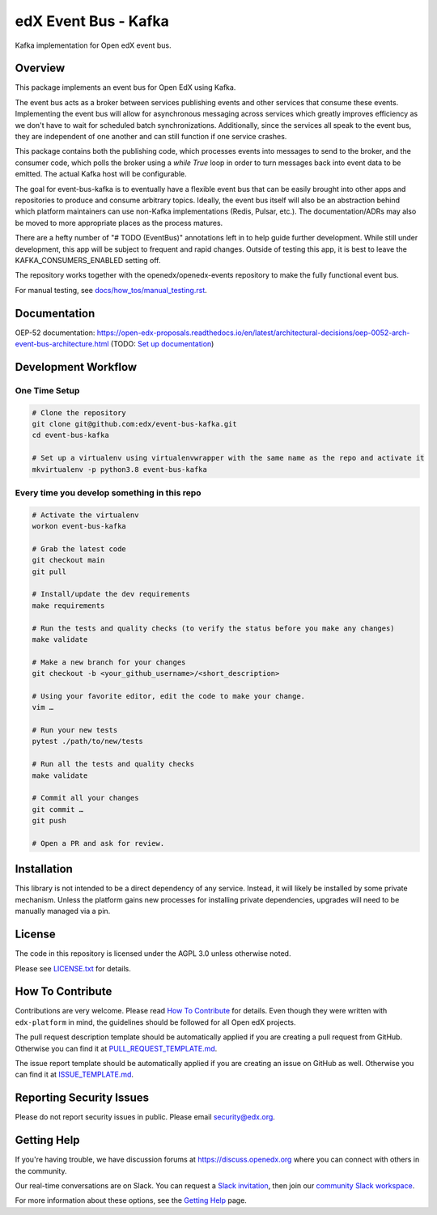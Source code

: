 edX Event Bus - Kafka
=====================

Kafka implementation for Open edX event bus.

|pypi-badge| |ci-badge| |codecov-badge| |doc-badge| |pyversions-badge|
|license-badge|

Overview
--------
This package implements an event bus for Open EdX using Kafka.

The event bus acts as a broker between services publishing events and other services that consume these events.
Implementing the event bus will allow for asynchronous messaging across services which greatly improves efficiency as we don't have to wait for scheduled batch synchronizations.
Additionally, since the services all speak to the event bus, they are independent of one another and can still function if one service crashes.

This package contains both the publishing code, which processes events into messages to send to the broker, and the consumer code,
which polls the broker using a `while True` loop in order to turn messages back into event data to be emitted.
The actual Kafka host will be configurable.

The goal for event-bus-kafka is to eventually have a flexible event bus that can be easily brought into other apps and repositories to produce and consume arbitrary topics.
Ideally, the event bus itself will also be an abstraction behind which platform maintainers can use non-Kafka implementations (Redis, Pulsar, etc.).
The documentation/ADRs may also be moved to more appropriate places as the process matures.

There are a hefty number of "# TODO (EventBus)" annotations left in to help guide further development.
While still under development, this app will be subject to frequent and rapid changes.
Outside of testing this app, it is best to leave the KAFKA_CONSUMERS_ENABLED setting off.

The repository works together with the openedx/openedx-events repository to make the fully functional event bus.

For manual testing, see `<docs/how_tos/manual_testing.rst>`__.

Documentation
-------------

OEP-52 documentation: https://open-edx-proposals.readthedocs.io/en/latest/architectural-decisions/oep-0052-arch-event-bus-architecture.html
(TODO: `Set up documentation <https://openedx.atlassian.net/wiki/spaces/DOC/pages/21627535/Publish+Documentation+on+Read+the+Docs>`_)

Development Workflow
--------------------

One Time Setup
~~~~~~~~~~~~~~
.. code-block::

  # Clone the repository
  git clone git@github.com:edx/event-bus-kafka.git
  cd event-bus-kafka

  # Set up a virtualenv using virtualenvwrapper with the same name as the repo and activate it
  mkvirtualenv -p python3.8 event-bus-kafka


Every time you develop something in this repo
~~~~~~~~~~~~~~~~~~~~~~~~~~~~~~~~~~~~~~~~~~~~~
.. code-block::

  # Activate the virtualenv
  workon event-bus-kafka

  # Grab the latest code
  git checkout main
  git pull

  # Install/update the dev requirements
  make requirements

  # Run the tests and quality checks (to verify the status before you make any changes)
  make validate

  # Make a new branch for your changes
  git checkout -b <your_github_username>/<short_description>

  # Using your favorite editor, edit the code to make your change.
  vim …

  # Run your new tests
  pytest ./path/to/new/tests

  # Run all the tests and quality checks
  make validate

  # Commit all your changes
  git commit …
  git push

  # Open a PR and ask for review.

Installation
------------

This library is not intended to be a direct dependency of any service. Instead, it will likely be installed by some private mechanism. Unless the platform gains new processes for installing private dependencies, upgrades will need to be manually managed via a pin. 

License
-------

The code in this repository is licensed under the AGPL 3.0 unless
otherwise noted.

Please see `LICENSE.txt <LICENSE.txt>`_ for details.

How To Contribute
-----------------

Contributions are very welcome.
Please read `How To Contribute <https://github.com/edx/edx-platform/blob/master/CONTRIBUTING.rst>`_ for details.
Even though they were written with ``edx-platform`` in mind, the guidelines
should be followed for all Open edX projects.

The pull request description template should be automatically applied if you are creating a pull request from GitHub. Otherwise you
can find it at `PULL_REQUEST_TEMPLATE.md <.github/PULL_REQUEST_TEMPLATE.md>`_.

The issue report template should be automatically applied if you are creating an issue on GitHub as well. Otherwise you
can find it at `ISSUE_TEMPLATE.md <.github/ISSUE_TEMPLATE.md>`_.

Reporting Security Issues
-------------------------

Please do not report security issues in public. Please email security@edx.org.

Getting Help
------------

If you're having trouble, we have discussion forums at https://discuss.openedx.org where you can connect with others in the community.

Our real-time conversations are on Slack. You can request a `Slack invitation`_, then join our `community Slack workspace`_.

For more information about these options, see the `Getting Help`_ page.

.. _Slack invitation: https://openedx-slack-invite.herokuapp.com/
.. _community Slack workspace: https://openedx.slack.com/
.. _Getting Help: https://openedx.org/getting-help

.. |pypi-badge| image:: https://img.shields.io/pypi/v/event-bus-kafka.svg
    :target: https://pypi.python.org/pypi/event-bus-kafka/
    :alt: PyPI

.. |ci-badge| image:: https://github.com/edx/event-bus-kafka/workflows/Python%20CI/badge.svg?branch=main
    :target: https://github.com/edx/event-bus-kafka/actions
    :alt: CI

.. |codecov-badge| image:: https://codecov.io/github/edx/event-bus-kafka/coverage.svg?branch=main
    :target: https://codecov.io/github/edx/event-bus-kafka?branch=main
    :alt: Codecov

.. |doc-badge| image:: https://readthedocs.org/projects/event-bus-kafka/badge/?version=latest
    :target: https://event-bus-kafka.readthedocs.io/en/latest/
    :alt: Documentation

.. |pyversions-badge| image:: https://img.shields.io/pypi/pyversions/event-bus-kafka.svg
    :target: https://pypi.python.org/pypi/event-bus-kafka/
    :alt: Supported Python versions

.. |license-badge| image:: https://img.shields.io/github/license/edx/event-bus-kafka.svg
    :target: https://github.com/edx/event-bus-kafka/blob/main/LICENSE.txt
    :alt: License
